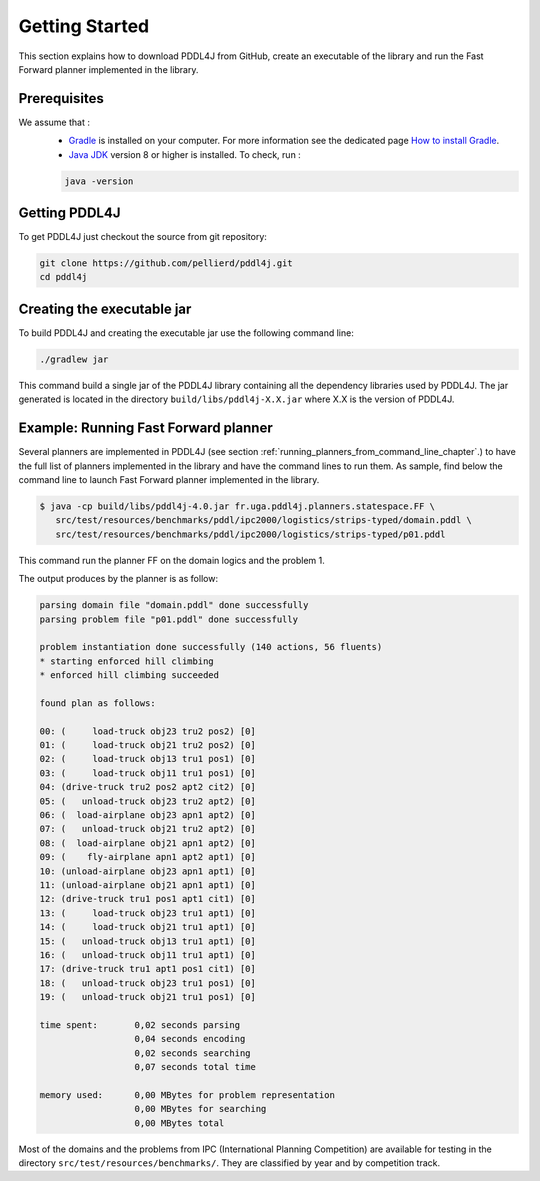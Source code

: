 .. _getting_started_chapter:

Getting Started
===============

This section explains how to download PDDL4J from GitHub, create an executable of the library and run the Fast Forward
planner implemented in the library.

Prerequisites
-------------

We assume that :
  * `Gradle <https://gradle.org/>`_ is installed on your computer. For more information see the dedicated page `How to install Gradle <https://gradle.org/install/>`_.
  * `Java JDK <https://adoptopenjdk.net/>`_ version 8 or higher is installed. To check, run :

  .. code-block:: bash

    java -version


Getting PDDL4J
------------------

To get PDDL4J just checkout the source from git repository:

.. code-block:: bash

    git clone https://github.com/pellierd/pddl4j.git
    cd pddl4j


Creating the executable jar
---------------------------

To build PDDL4J and creating the executable jar use the following command line:

.. code-block:: bash

  ./gradlew jar

This command build a single jar of the PDDL4J library containing all the dependency libraries used by PDDL4J. The jar
generated is located in the directory ``build/libs/pddl4j-X.X.jar`` where X.X is the version of PDDL4J.


Example: Running Fast Forward planner
------------------------------------

Several planners are implemented in PDDL4J (see section :ref:`running_planners_from_command_line_chapter`.) to have the full list of planners implemented in the library and have the command lines to run them.
As sample, find below the command line to launch Fast Forward planner implemented in the library.

.. code-block:: bash

  $ java -cp build/libs/pddl4j-4.0.jar fr.uga.pddl4j.planners.statespace.FF \
     src/test/resources/benchmarks/pddl/ipc2000/logistics/strips-typed/domain.pddl \
     src/test/resources/benchmarks/pddl/ipc2000/logistics/strips-typed/p01.pddl

This command run the planner FF on the domain logics and the problem 1.

The output produces by the planner is as follow:

.. code-block:: text

  parsing domain file "domain.pddl" done successfully
  parsing problem file "p01.pddl" done successfully

  problem instantiation done successfully (140 actions, 56 fluents)
  * starting enforced hill climbing
  * enforced hill climbing succeeded

  found plan as follows:

  00: (     load-truck obj23 tru2 pos2) [0]
  01: (     load-truck obj21 tru2 pos2) [0]
  02: (     load-truck obj13 tru1 pos1) [0]
  03: (     load-truck obj11 tru1 pos1) [0]
  04: (drive-truck tru2 pos2 apt2 cit2) [0]
  05: (   unload-truck obj23 tru2 apt2) [0]
  06: (  load-airplane obj23 apn1 apt2) [0]
  07: (   unload-truck obj21 tru2 apt2) [0]
  08: (  load-airplane obj21 apn1 apt2) [0]
  09: (    fly-airplane apn1 apt2 apt1) [0]
  10: (unload-airplane obj23 apn1 apt1) [0]
  11: (unload-airplane obj21 apn1 apt1) [0]
  12: (drive-truck tru1 pos1 apt1 cit1) [0]
  13: (     load-truck obj23 tru1 apt1) [0]
  14: (     load-truck obj21 tru1 apt1) [0]
  15: (   unload-truck obj13 tru1 apt1) [0]
  16: (   unload-truck obj11 tru1 apt1) [0]
  17: (drive-truck tru1 apt1 pos1 cit1) [0]
  18: (   unload-truck obj23 tru1 pos1) [0]
  19: (   unload-truck obj21 tru1 pos1) [0]

  time spent:       0,02 seconds parsing
                    0,04 seconds encoding
                    0,02 seconds searching
                    0,07 seconds total time

  memory used:      0,00 MBytes for problem representation
                    0,00 MBytes for searching
                    0,00 MBytes total

Most of the domains and the problems from IPC (International Planning Competition) are available for testing in the
directory ``src/test/resources/benchmarks/``. They are classified by year and by competition track.
